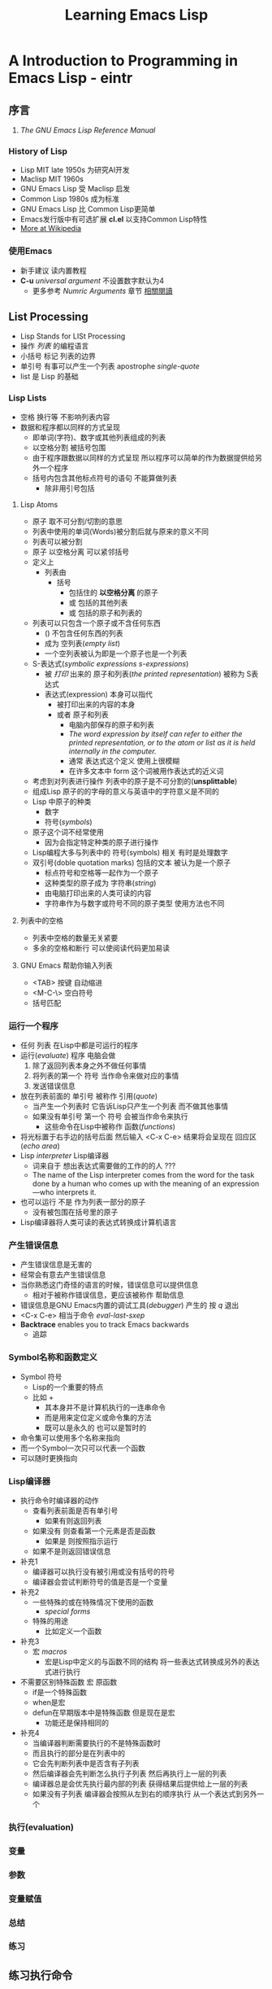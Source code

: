 #+TITLE: Learning Emacs Lisp
* A Introduction to Programming in Emacs Lisp - eintr
** 序言
   1. <<相關閱讀>> /The GNU Emacs Lisp Reference Manual/
*** History of Lisp
    - Lisp MIT late 1950s 为研究AI开发
    - Maclisp MIT 1960s
    - GNU Emacs Lisp 受 Maclisp 启发
    - Common Lisp 1980s 成为标准
    - GNU Emacs Lisp 比 Common Lisp更简单
    - Emacs发行版中有可选扩展 *cl.el* 以支持Common Lisp特性
    - [[https://en.wikipedia.org/wiki/Lisp_(programming_language)][More at Wikipedia]]
*** 使用Emacs
    - 新手建议 读内置教程
    - *C-u* /universal argument/ 不设置数字默认为4
      - 更多参考 /Numric Arguments/ 章节 [[相關閱讀]]
** List Processing
   - Lisp Stands for LISt Processing
   - 操作 /列表/ 的编程语言
   - 小括号 标记 列表的边界
   - 单引号 有事可以产生一个列表 apostrophe /single-quote/
   - list 是 Lisp 的基础
*** Lisp Lists
    - 空格 换行等 不影响列表内容
    - 数据和程序都以同样的方式呈现
      - 即单词(字符)、数字或其他列表组成的列表
      - 以空格分割 被括号包围
      - 由于程序跟数据以同样的方式呈现 所以程序可以简单的作为数据提供给另外一个程序
      - 括号内包含其他标点符号的语句 不能算做列表
        - 除非用引号包括
**** Lisp Atoms
     - 原子 取不可分割/切割的意思
     - 列表中使用的单词(Words)被分割后就与原来的意义不同
     - 列表可以被分割
     - 原子 以空格分离 可以紧邻括号
     - 定义上
       - 列表由
         - 括号
           - 包括住的 *以空格分离* 的原子
           - 或 包括的其他列表
           - 或 包括的原子和列表的
     - 列表可以只包含一个原子或不含任何东西
       - () 不包含任何东西的列表
       - 成为 空列表(/empty list/)
       - 一个空列表被认为即是一个原子也是一个列表
     - S-表达式(/symbolic expressions s-expressions/)
       - 被 /打印/ 出来的 原子和列表(/the printed representation/) 被称为 S表达式
       - 表达式(expression) 本身可以指代
         - 被打印出来的内容的本身
         - 或者 原子和列表
           - 电脑内部保存的原子和列表
           - /The word expression by itself can refer to either the printed representation, or to the atom or list as it is held internally in the computer./
           - 通常 表达式这个定义 使用上很模糊
           - 在许多文本中 form 这个词被用作表达式的近义词
     - 考虑到对列表进行操作 列表中的原子是不可分割的(*unsplittable*)
     - 组成Lisp 原子的的字母的意义与英语中的字符意义是不同的
     - Lisp 中原子的种类
       - 数字
       - 符号(/symbols/)
     - 原子这个词不经常使用
       - 因为会指定特定种类的原子进行操作
     - Lisp编程大多与列表中的 符号(symbols) 相关 有时是处理数字
     - 双引号(doble quotation marks) 包括的文本 被认为是一个原子
       - 标点符号和空格等一起作为一个原子
       - 这种类型的原子成为 字符串(/string/)
       - 由电脑打印出来的人类可读的内容
       - 字符串作为与数字或符号不同的原子类型 使用方法也不同
**** 列表中的空格
     - 列表中空格的数量无关紧要
     - 多余的空格和断行 可以使阅读代码更加易读
**** GNU Emacs 帮助你输入列表
     - <TAB> 按键 自动缩进
     - <M-C-\> 空白符号
     - 括号匹配
*** 运行一个程序
    - 任何 列表 在Lisp中都是可运行的程序
    - 运行(/evaluate/) 程序 电脑会做
      1. 除了返回列表本身之外不做任何事情
      2. 将列表的第一个 符号 当作命令来做对应的事情
      3. 发送错误信息
    - 放在列表前面的 单引号 被称作 引用(/quote/)
      - 当产生一个列表时 它告诉Lisp只产生一个列表 而不做其他事情
      - 如果没有单引号 第一个 符号 会被当作命令来执行
        - 这些命令在Lisp中被称作 函数(/functions/)
    - 将光标置于右手边的括号后面 然后输入 <C-x C-e> 结果将会呈现在 回应区(/echo area/)
    - Lisp /interpreter/ Lisp编译器
      - 词来自于 想出表达式需要做的工作的的人 ???
      - The name of the Lisp interpreter comes from the word for the task done by a human who comes up with the meaning of an expression—who interprets it.
    - 也可以运行 不是 作为列表一部分的原子
      - 没有被包围在括号里的原子
    - Lisp编译器将人类可读的表达式转换成计算机语言
*** 产生错误信息
    - 产生错误信息是无害的
    - 经常会有意去产生错误信息
    - 当你熟悉这门奇怪的语言的时候，错误信息可以提供信息
      - 相对于被称作错误信息，更应该被称作 帮助信息
    - 错误信息是GNU Emacs内置的调试工具(/debugger/) 产生的 按 /q/ 退出
    - <C-x C-e> 相当于命令 /eval-last-sxep/
    - **Backtrace** enables you to track Emacs backwards
      - 追踪
*** Symbol名称和函数定义
    - Symbol 符号
      - Lisp的一个重要的特点
      - 比如 +
        - 其本身并不是计算机执行的一连串命令
        - 而是用来定位定义或命令集的方法
        - 既可以是永久的 也可以是暂时的
    - 命令集可以使用多个名称来指向
    - 而一个Symbol一次只可以代表一个函数
    - 可以随时更换指向
*** Lisp编译器
    - 执行命令时编译器的动作
      - 查看列表前面是否有单引号
        - 如果有则返回列表
      - 如果没有 则查看第一个元素是否是函数
        - 如果是 则按照指示运行
      - 如果不是则返回错误信息
    - 补充1
      - 编译器可以执行没有被引用或没有括号的符号
      - 编译器会尝试判断符号的值是否是一个变量
    - 补充2
      - 一些特殊的或在特殊情况下使用的函数
        - /special forms/
      - 特殊的用途
        - 比如定义一个函数
    - 补充3
      - 宏 /macros/
        - 宏是Lisp中定义的与函数不同的结构 将一些表达式转换成另外的表达式进行执行
    - 不需要区别特殊函数 宏 原函数
      - if是一个特殊函数
      - when是宏
      - defun在早期版本中是特殊函数 但是现在是宏
        - 功能还是保持相同的
    - 补充4
      - 当编译器判断需要执行的不是特殊函数时
      - 而且执行的部分是在列表中的
      - 它会先判断列表中是否含有子列表
      - 然后编译器会先判断怎么执行子列表 然后再执行上一层的列表
      - 编译器总是会优先执行最内部的列表 获得结果后提供给上一层的列表
      - 如果没有子列表 编译器会按照从左到右的顺序执行 从一个表达式到另外一个
*** 执行(evaluation)
*** 变量
*** 参数
*** 变量赋值
*** 总结
*** 练习
** 练习执行命令
